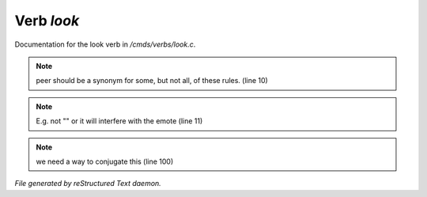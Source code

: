 ************
Verb *look*
************

Documentation for the look verb in */cmds/verbs/look.c*.

.. note:: peer should be a synonym for some, but not all, of these rules. (line 10)
.. note:: E.g. not "" or it will interfere with the emote (line 11)
.. note:: we need a way to conjugate this (line 100)

*File generated by reStructured Text daemon.*

